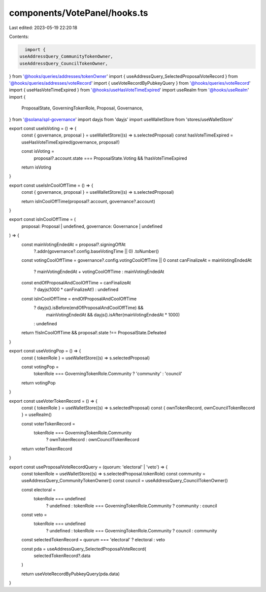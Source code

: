 components/VotePanel/hooks.ts
=============================

Last edited: 2023-05-19 22:20:18

Contents:

.. code-block:: ts

    import {
  useAddressQuery_CommunityTokenOwner,
  useAddressQuery_CouncilTokenOwner,
} from '@hooks/queries/addresses/tokenOwner'
import { useAddressQuery_SelectedProposalVoteRecord } from '@hooks/queries/addresses/voteRecord'
import { useVoteRecordByPubkeyQuery } from '@hooks/queries/voteRecord'
import { useHasVoteTimeExpired } from '@hooks/useHasVoteTimeExpired'
import useRealm from '@hooks/useRealm'
import {
  ProposalState,
  GoverningTokenRole,
  Proposal,
  Governance,
} from '@solana/spl-governance'
import dayjs from 'dayjs'
import useWalletStore from 'stores/useWalletStore'

export const useIsVoting = () => {
  const { governance, proposal } = useWalletStore((s) => s.selectedProposal)
  const hasVoteTimeExpired = useHasVoteTimeExpired(governance, proposal!)

  const isVoting =
    proposal?.account.state === ProposalState.Voting && !hasVoteTimeExpired
  return isVoting
}

export const useIsInCoolOffTime = () => {
  const { governance, proposal } = useWalletStore((s) => s.selectedProposal)

  return isInCoolOffTime(proposal?.account, governance?.account)
}

export const isInCoolOffTime = (
  proposal: Proposal | undefined,
  governance: Governance | undefined
) => {
  const mainVotingEndedAt = proposal?.signingOffAt
    ?.addn(governance?.config.baseVotingTime || 0)
    .toNumber()

  const votingCoolOffTime = governance?.config.votingCoolOffTime || 0
  const canFinalizeAt = mainVotingEndedAt
    ? mainVotingEndedAt + votingCoolOffTime
    : mainVotingEndedAt

  const endOfProposalAndCoolOffTime = canFinalizeAt
    ? dayjs(1000 * canFinalizeAt!)
    : undefined

  const isInCoolOffTime = endOfProposalAndCoolOffTime
    ? dayjs().isBefore(endOfProposalAndCoolOffTime) &&
      mainVotingEndedAt &&
      dayjs().isAfter(mainVotingEndedAt * 1000)
    : undefined

  return !!isInCoolOffTime && proposal!.state !== ProposalState.Defeated
}

export const useVotingPop = () => {
  const { tokenRole } = useWalletStore((s) => s.selectedProposal)

  const votingPop =
    tokenRole === GoverningTokenRole.Community ? 'community' : 'council'

  return votingPop
}

export const useVoterTokenRecord = () => {
  const { tokenRole } = useWalletStore((s) => s.selectedProposal)
  const { ownTokenRecord, ownCouncilTokenRecord } = useRealm()

  const voterTokenRecord =
    tokenRole === GoverningTokenRole.Community
      ? ownTokenRecord
      : ownCouncilTokenRecord
  return voterTokenRecord
}

export const useProposalVoteRecordQuery = (quorum: 'electoral' | 'veto') => {
  const tokenRole = useWalletStore((s) => s.selectedProposal.tokenRole)
  const community = useAddressQuery_CommunityTokenOwner()
  const council = useAddressQuery_CouncilTokenOwner()

  const electoral =
    tokenRole === undefined
      ? undefined
      : tokenRole === GoverningTokenRole.Community
      ? community
      : council
  const veto =
    tokenRole === undefined
      ? undefined
      : tokenRole === GoverningTokenRole.Community
      ? council
      : community

  const selectedTokenRecord = quorum === 'electoral' ? electoral : veto

  const pda = useAddressQuery_SelectedProposalVoteRecord(
    selectedTokenRecord?.data
  )

  return useVoteRecordByPubkeyQuery(pda.data)
}


